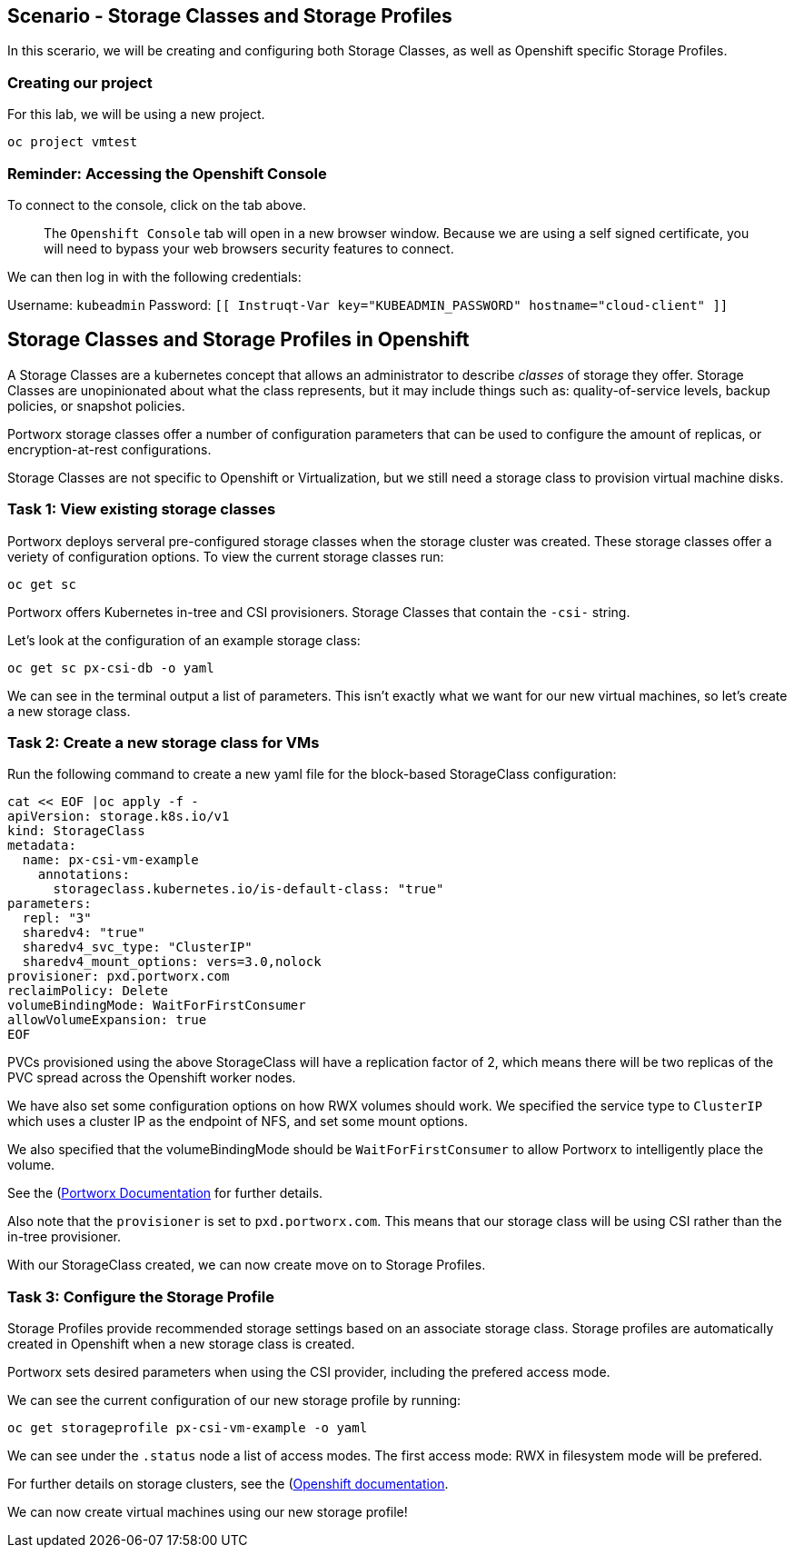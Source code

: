 == Scenario - Storage Classes and Storage Profiles

In this scerario, we will be creating and configuring both Storage
Classes, as well as Openshift specific Storage Profiles.


=== Creating our project

For this lab, we will be using a new project. 

[source,sh,role=execute]
----
oc project vmtest
----

=== Reminder: Accessing the Openshift Console

To connect to the console, click on the tab above.

____
The `Openshift Console` tab will open in a new browser
window. Because we are using a self signed certificate, you will need to
bypass your web browsers security features to connect.
____

We can then log in with the following credentials:

Username: `kubeadmin` Password:
`[[ Instruqt-Var key="KUBEADMIN_PASSWORD" hostname="cloud-client" ]]`

== Storage Classes and Storage Profiles in Openshift

A Storage Classes are a kubernetes concept that allows an administrator
to describe _classes_ of storage they offer. Storage Classes are
unopinionated about what the class represents, but it may include things
such as: quality-of-service levels, backup policies, or snapshot
policies.

Portworx storage classes offer a number of configuration parameters that
can be used to configure the amount of replicas, or encryption-at-rest
configurations.

Storage Classes are not specific to Openshift or Virtualization, but we
still need a storage class to provision virtual machine disks.

=== Task 1: View existing storage classes

Portworx deploys serveral pre-configured storage classes when the
storage cluster was created. These storage classes offer a veriety of
configuration options. To view the current storage classes run:

[source,sh,role=execute]
----
oc get sc
----

Portworx offers Kubernetes in-tree and CSI provisioners. Storage Classes
that contain the `-csi-` string.

Let’s look at the configuration of an example storage class:

[source,sh,role=execute]
----
oc get sc px-csi-db -o yaml
----


We can see in the terminal output a list of parameters. This isn’t
exactly what we want for our new virtual machines, so let’s create a new
storage class.

=== Task 2: Create a new storage class for VMs

Run the following command to create a new yaml file for the block-based
StorageClass configuration:

[source,sh,role=execute]
----
cat << EOF |oc apply -f -
apiVersion: storage.k8s.io/v1
kind: StorageClass
metadata:
  name: px-csi-vm-example
    annotations:
      storageclass.kubernetes.io/is-default-class: "true"
parameters:
  repl: "3"
  sharedv4: "true"
  sharedv4_svc_type: "ClusterIP"
  sharedv4_mount_options: vers=3.0,nolock
provisioner: pxd.portworx.com
reclaimPolicy: Delete
volumeBindingMode: WaitForFirstConsumer
allowVolumeExpansion: true
EOF
----

PVCs provisioned using the above StorageClass will have a replication
factor of 2, which means there will be two replicas of the PVC spread
across the Openshift worker nodes.

We have also set some configuration options on how RWX volumes should
work. We specified the service type to `ClusterIP` which uses a cluster
IP as the endpoint of NFS, and set some mount options.

We also specified that the volumeBindingMode should be
`WaitForFirstConsumer` to allow Portworx to intelligently place the
volume.

See the
(https://docs.portworx.com/portworx-enterprise/3.1/platform/openshift/ocp-bare-metal/operations/storage-operations/manage-kubevirt-vms)[Portworx
Documentation] for further details.

Also note that the `provisioner` is set to `pxd.portworx.com`. This
means that our storage class will be using CSI rather than the in-tree
provisioner.

With our StorageClass created, we can now create move on to Storage
Profiles.

=== Task 3: Configure the Storage Profile

Storage Profiles provide recommended storage settings based on an
associate storage class. Storage profiles are automatically created in
Openshift when a new storage class is created.

Portworx sets desired parameters when using the CSI provider, including
the prefered access mode.

We can see the current configuration of our new storage profile by
running:

[source,sh,role=execute]
----
oc get storageprofile px-csi-vm-example -o yaml
----

We can see under the `.status` node a list of access modes. The first
access mode: RWX in filesystem mode will be prefered.

For further details on storage clusters, see the
(https://docs.openshift.com/container-platform/4.16/virt/storage/virt-configuring-storage-profile.html)[Openshift
documentation].

We can now create virtual machines using our new storage profile!
